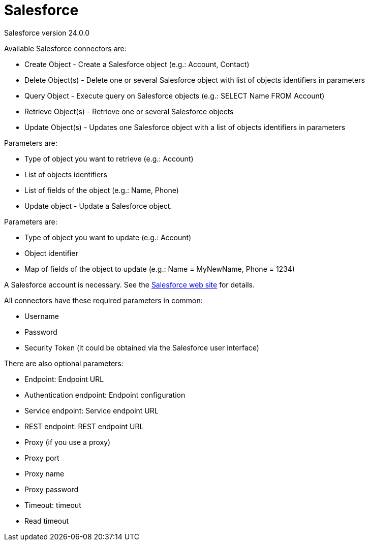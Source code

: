 = Salesforce
:description: Salesforce version 24.0.0

Salesforce version 24.0.0

Available Salesforce connectors are:

* Create Object - Create a Salesforce object (e.g.: Account, Contact)
* Delete Object(s) - Delete one or several Salesforce object with list of objects identifiers in parameters
* Query Object - Execute query on Salesforce objects (e.g.: SELECT Name FROM Account)
* Retrieve Object(s) - Retrieve one or several Salesforce objects
* Update Object(s) - Updates one Salesforce object with a list of objects identifiers in parameters

Parameters are:

* Type of object you want to retrieve (e.g.: Account)
* List of objects identifiers
* List of fields of the object (e.g.: Name, Phone)
* Update object - Update a Salesforce object.

Parameters are:

* Type of object you want to update (e.g.: Account)
* Object identifier
* Map of fields of the object to update (e.g.: Name = MyNewName, Phone = 1234)

A Salesforce account is necessary. See the https://www.salesforce.com[Salesforce web site] for details.

All connectors have these required parameters in common:

* Username
* Password
* Security Token (it could be obtained via the Salesforce user interface)

There are also optional parameters:

* Endpoint: Endpoint URL
* Authentication endpoint: Endpoint configuration
* Service endpoint: Service endpoint URL
* REST endpoint: REST endpoint URL
* Proxy (if you use a proxy)
* Proxy port
* Proxy name
* Proxy password
* Timeout: timeout
* Read timeout

